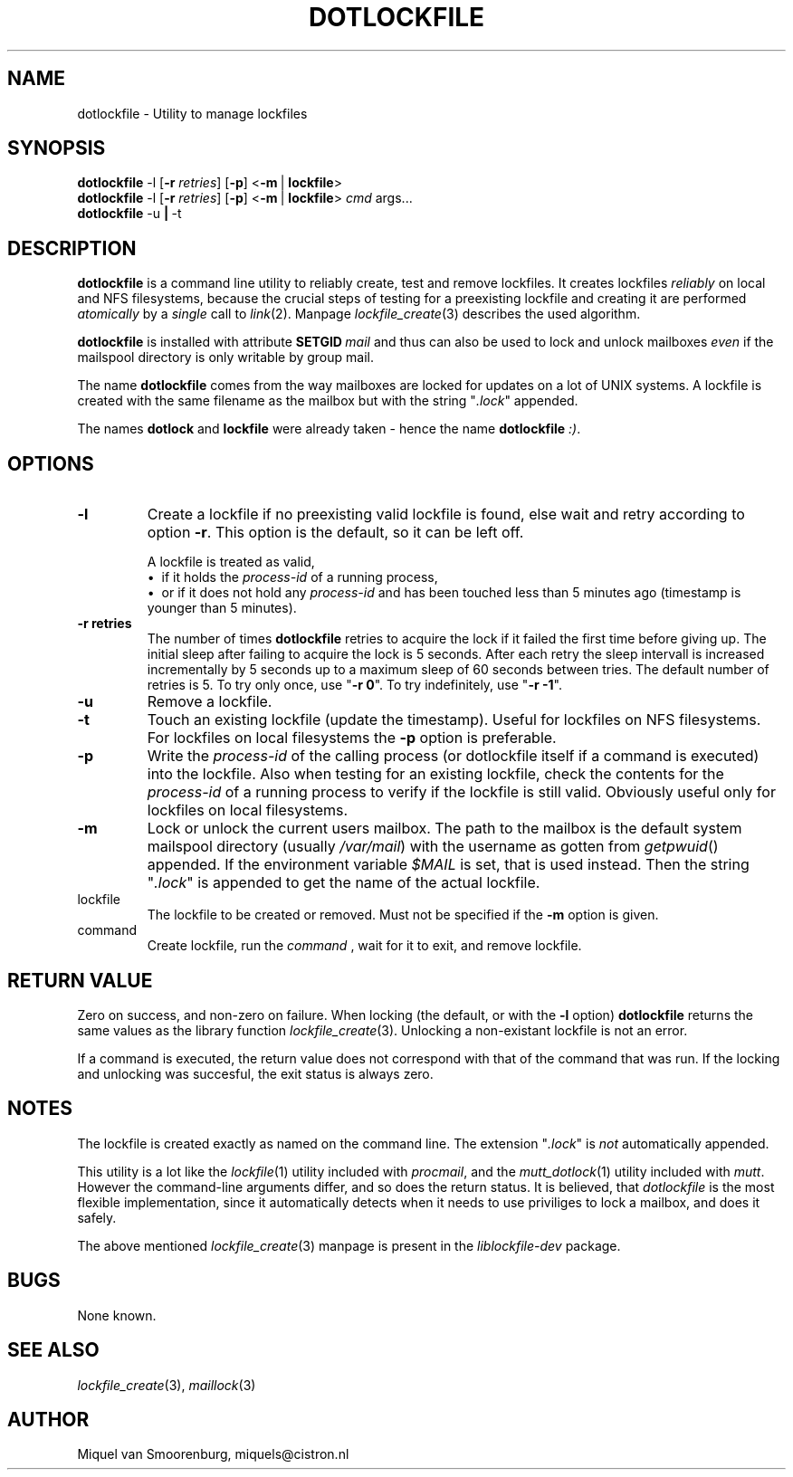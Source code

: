 .TH DOTLOCKFILE 1 "Januari 10, 2017" "" "Cistron Utilities"
.SH NAME
dotlockfile \- Utility to manage lockfiles
.SH SYNOPSIS
.B dotlockfile
.RB \-l
.RB [ \-r
.IR retries ]
.RB [ \-p ]
.RB < \-m \ | \ lockfile >
.br
.B dotlockfile
.RB \-l
.RB [ \-r
.IR retries ]
.RB [ \-p ]
.RB < \-m \ | \ lockfile >
.IR cmd \ args...
.br
.B dotlockfile
.RB \-u \ | \ \-t
.br
.SH DESCRIPTION
.B dotlockfile
is a command line utility to reliably create, test and remove lockfiles.
It creates lockfiles
.I reliably
on local and NFS filesystems, because the crucial steps of testing for a
preexisting lockfile and creating it are performed
.I atomically
by a
.I single
call to
.IR link (2).
Manpage
.IR lockfile_create (3)
describes the used algorithm.
.PP
.B dotlockfile
is installed with attribute
.BI SETGID \ mail
and thus can also be used to lock and unlock mailboxes
.I even
if the mailspool directory is only writable by group mail.
.PP
The name
.B dotlockfile
comes from the way mailboxes are locked for updates on a lot of UNIX systems.
A lockfile is created with the same filename as the mailbox but with the string
"\fI.lock\fR" appended.
.PP
The names
.B dotlock
and
.B lockfile
were already taken \- hence the name \fBdotlockfile\fR \fI:)\fR.
.SH OPTIONS
.IP "\fB\-l\fR"
Create a lockfile if no preexisting valid lockfile is found, else wait and retry
according to option \fB\-r\fR.
This option is the default, so it can be left off.

A lockfile is treated as valid,
.br
\[bu]\ \ if it holds the
.I process\-id
of a running process,
.br
\[bu]\ \ or if it does not hold any
.I process\-id
and has been touched less than 5\ minutes ago (timestamp is younger than
5\ minutes).
.IP "\fB\-r retries\fR"
The number of times
.B dotlockfile
retries to acquire the lock if it failed the first time before giving up.
The initial sleep after failing to acquire the lock is 5\ seconds.
After each retry the sleep intervall is increased incrementally by 5\ seconds
up to a maximum sleep of 60\ seconds between tries.
The default number of retries is 5.
To try only once, use "\fB\-r 0\fR".
To try indefinitely, use "\fB\-r -1\fR".
.IP "\fB\-u\fR"
Remove a lockfile.
.IP "\fB\-t\fR"
Touch an existing lockfile (update the timestamp).
Useful for lockfiles on NFS filesystems.
For lockfiles on local filesystems the
.B \-p
option is preferable.
.IP "\fB\-p\fR"
Write the
.I process\-id
of the calling process (or dotlockfile itself if a command is executed)
into the lockfile.
Also when testing for an existing lockfile, check the contents for the
.I process\-id
of a running process to verify if the lockfile is still valid.
Obviously useful only for lockfiles on local filesystems.
.IP "\fB\-m\fR"
Lock or unlock the current users mailbox.
The path to the mailbox is the default system mailspool directory (usually
.IR /var/mail )
with the username as gotten from
.IR getpwuid ()
appended.
If the environment variable
.I $MAIL
is set, that is used instead.
Then the string "\fI.lock\fR" is appended to get the name of the actual
lockfile.
.IP lockfile
The lockfile to be created or removed.
Must not be specified if the \fB\-m\fR option is given.
.IP command arguments...
Create lockfile, run the
.I command
, wait for it to exit, and remove lockfile.
.SH RETURN\ VALUE
Zero on success, and non\-zero on failure.
When locking (the default, or with the \fB\-l\fR option)
.B dotlockfile
returns the same values as the library function
.IR lockfile_create (3).
Unlocking a non\-existant lockfile is not an error.
.PP
If a command is executed, the return value does not correspond with that
of the command that was run. If the locking and unlocking was succesful,
the exit status is always zero.
.SH NOTES
The lockfile is created exactly as named on the command line.
The extension "\fI.lock\fR" is \fInot\fR automatically appended.
.PP
This utility is a lot like the
.IR lockfile (1)
utility included with
.IR procmail ,
and the
.IR mutt_dotlock (1)
utility included with
.IR mutt .
However the command\-line arguments differ, and so does the return status.
It is believed, that
.I dotlockfile
is the most flexible implementation, since it automatically detects when it
needs to use priviliges to lock a mailbox, and does it safely.
.PP
The above mentioned
.IR lockfile_create (3)
manpage is present in the
.I liblockfile\-dev
package.
.SH BUGS
None known.
.SH SEE\ ALSO
.IR lockfile_create (3),
.IR maillock (3)
.SH AUTHOR
Miquel van Smoorenburg, miquels@cistron.nl
